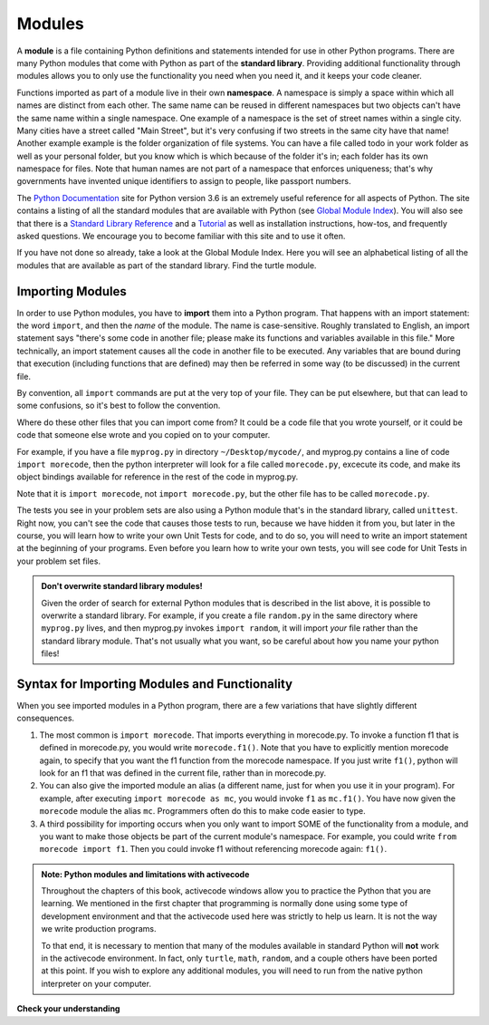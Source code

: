 ..  Copyright (C)  Brad Miller, David Ranum, Jeffrey Elkner, Peter Wentworth, Allen B. Downey, Chris
    Meyers, and Dario Mitchell.  Permission is granted to copy, distribute
    and/or modify this document under the terms of the GNU Free Documentation
    License, Version 1.3 or any later version published by the Free Software
    Foundation; with Invariant Sections being Forward, Prefaces, and
    Contributor List, no Front-Cover Texts, and no Back-Cover Texts.  A copy of
    the license is included in the section entitled "GNU Free Documentation
    License".

.. qnum::
   :prefix: modules-1-
   :start: 1

.. index:: documentation online, Global Module Index
   module; standard, namespace

Modules
=======

.. video:: inputvid
    :controls:
    :thumb: ../_static/modules.png

    http://media.interactivepython.org/thinkcsVideos/modules.mov
    http://media.interactivepython.org/thinkcsVideos/modules.webm

A **module** is a file containing Python definitions and statements intended for
use in other Python programs. There are many Python modules that come with
Python as part of the **standard library**. Providing additional functionality through modules allows you to only use the functionality you need when you need it, and it keeps your code cleaner.  

Functions imported as part of a module live in their own **namespace**.  A namespace is simply a space within which all names are distinct from each other. The same name can be reused in different namespaces but two objects can't have the same name within a single namespace. One example of a namespace is the set of street names within a single city. Many cities have a street called "Main Street", but it's very confusing if two streets in the same city have that name! Another example example is the folder organization of file systems. You can have a file called todo in your work folder as well as your personal folder, but you know which is which because of the  folder it's in; each folder has its own namespace for files. Note that human names are not part of a namespace that enforces uniqueness; that's why governments have invented unique identifiers to assign to people, like passport numbers.  

The  `Python Documentation <https://docs.python.org/3.6/>`_ site for Python version
3.6 is an extremely useful reference for all aspects of Python. The site
contains a listing of all the standard modules that are available with Python
(see `Global Module Index <https://docs.python.org/3.6/py-modindex.html>`_). You
will also see that there is a
`Standard Library Reference <https://docs.python.org/3.6/library/index.html>`_
and a
`Tutorial <https://docs.python.org/3.6/tutorial/index.html>`_ as well as
installation instructions, how-tos, and frequently asked questions.  We
encourage you to become familiar with this site and to use it often.

If you have not done so already, take a look at the Global Module Index.  Here
you will see an alphabetical listing of all the modules that are available as
part of the standard library.  Find the turtle module.

Importing Modules
-----------------

In order to use Python modules, you have to **import** them into a Python program. That happens with an import 
statement: the word ``import``, and then the *name* of the module. The name is case-sensitive. Roughly translated to 
English, an import statement says "there's some code in another file; please make its functions and variables 
available in this file." More technically, an import statement causes all the code in another file to be executed. Any 
variables that are bound during that execution (including functions that are defined) may then be referred in some way 
(to be discussed) in the current file.

By convention, all ``import`` commands are put at the very top of your file. They can be put elsewhere, but that can 
lead to some confusions, so it's best to follow the convention.

Where do these other files that you can import come from? It could be a code file that you wrote yourself, or it could 
be code that someone else wrote and you copied on to your computer.

For example, if you have a file ``myprog.py`` in directory ``~/Desktop/mycode/``, and myprog.py contains a line of 
code ``import morecode``, then the python interpreter will look for a file called ``morecode.py``, excecute its code, 
and make its object bindings available for reference in the rest of the code in myprog.py. 

Note that it is ``import morecode``, not ``import morecode.py``, but the other file has to be called ``morecode.py``.

The tests you see in your problem sets are also using a Python module that's in the standard library, called 
``unittest``. Right now, you can't see the code that causes those tests to run, because we have hidden it from you, 
but later in the course, you will learn how to write your own Unit Tests for code, and to do so, you will need to 
write an import statement at the beginning of your programs. Even before you learn how to write your own tests, you 
will see code for Unit Tests in your problem set files.

.. admonition:: Don't overwrite standard library modules!

    Given the order of search for external Python modules that is described in the list above, it is possible to 
    overwrite a standard library. For example, if you create a file ``random.py`` in the same directory where 
    ``myprog.py`` lives, and then myprog.py invokes ``import random``, it will import *your* file rather than the 
    standard library module. That's not usually what you want, so be careful about how you name your python files! 


Syntax for Importing Modules and Functionality
----------------------------------------------

When you see imported modules in a Python program, there are a few variations that have slightly different consequences.

1. The most common is ``import morecode``. That imports everything in morecode.py. To invoke a function f1 that is defined in morecode.py, you would write ``morecode.f1()``. Note that you have to explicitly mention morecode again, to specify that you want the f1 function from the morecode namespace. If you just write ``f1()``, python will look for an f1 that was defined in the current file, rather than in morecode.py.

2. You can also give the imported module an alias (a different name, just for when you use it in your program). For example, after executing ``import morecode as mc``, you would invoke ``f1`` as ``mc.f1()``. You have now given the ``morecode`` module the alias ``mc``. Programmers often do this to make code easier to type.

3. A third possibility for importing occurs when you only want to import SOME of the functionality from a module, and you want to make those objects be part of the current module's namespace. For example, you could write ``from morecode import f1``. Then you could invoke f1 without referencing morecode again: ``f1()``.


.. admonition:: Note: Python modules and limitations with activecode

   Throughout the chapters of this book, activecode windows allow you to practice the Python that you are learning.
   We mentioned in the first chapter that programming is normally done using some type of development
   environment and that the
   activecode used here was strictly to help us learn.  It is not the way we write production programs.

   To that end, it is necessary to mention that many of the  modules available in standard Python
   will **not** work in the activecode environment.  In fact, only ``turtle``, ``math``, ``random``, and a couple others have been
   ported at this point.  If you wish to explore any
   additional modules, you will need to run from the native python interpreter on your computer.

**Check your understanding**

.. mchoice:: question13_1_1
   :answer_a: A file containing Python definitions and statements intended for use in other Python programs.
   :answer_b: A separate block of code within a program.
   :answer_c: One line of code in a program.
   :answer_d: A file that contains documentation about functions in Python.
   :correct: a
   :feedback_a: A module can be reused in different programs.
   :feedback_b: While a module is separate block of code, it is separate from a program.
   :feedback_c: The call to a feature within a module may be one line of code, but modules are usually multiple lines of code separate from the program.
   :feedback_d: Each module has its own documentation, but the module itself is more than just documentation.

   In Python a module is:

.. mchoice:: question13_1_2
   :answer_a: Go to the Python Documentation site.
   :answer_b: Look at the import statements of the program you are working with or writing.
   :answer_c: Ask the professor.
   :answer_d: Look in this textbook.
   :correct: a
   :feedback_a: The site contains a listing of all the standard modules that are available with Python.
   :feedback_b: The import statements only tell you what modules are currently being used in the program, not how to use them or what they contain.
   :feedback_c: While the professor knows a subset of the modules available in Python, chances are the professor will have to look up the available modules just like you would.
   :feedback_d: This book only explains a portion of the modules available.  For a full listing you should look elsewhere.

   To find out information on the standard modules available with Python you should:

.. mchoice:: question13_1_3
   :answer_a: True
   :answer_b: False
   :correct: b
   :feedback_a: Only a few modules have been ported to work in activecode at this time.
   :feedback_b: Only a few modules have been ported to work in activecode at this time.

   True / False:  All standard Python modules will work in activecode.

